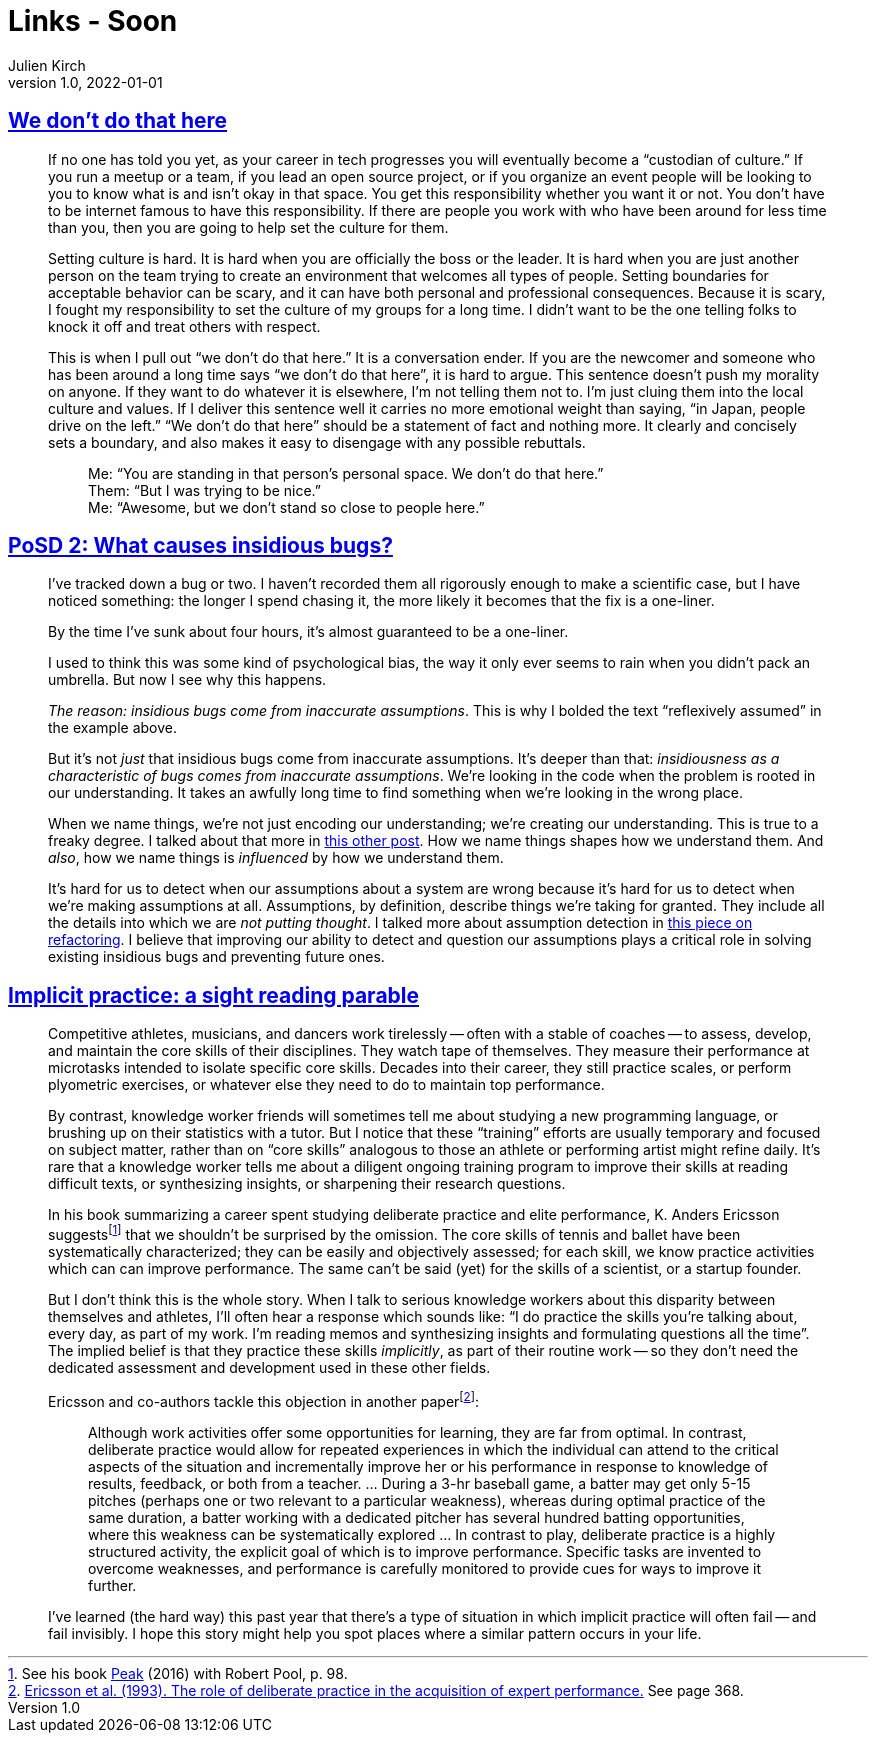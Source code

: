 = Links - Soon
Julien Kirch
v1.0, 2022-01-01
:article_lang: en
:figure-caption!:
:article_description: 

== link:https://thagomizer.com/blog/2017/09/29/we-don-t-do-that-here.html[We don't do that here]

[quote]
____
If no one has told you yet, as your career in tech progresses you will
eventually become a "`custodian of culture.`" If you run a meetup or a
team, if you lead an open source project, or if you organize an event
people will be looking to you to know what is and isn't okay in that
space. You get this responsibility whether you want it or not. You don't
have to be internet famous to have this responsibility. If there are
people you work with who have been around for less time than you, then
you are going to help set the culture for them.

Setting culture is hard. It is hard when you are officially the boss or
the leader. It is hard when you are just another person on the team
trying to create an environment that welcomes all types of people.
Setting boundaries for acceptable behavior can be scary, and it can have
both personal and professional consequences. Because it is scary, I
fought my responsibility to set the culture of my groups for a long
time. I didn't want to be the one telling folks to knock it off and
treat others with respect.

This is when I pull out "`we don't do that here.`" It is a conversation
ender. If you are the newcomer and someone who has been around a long
time says "`we don't do that here`", it is hard to argue. This sentence
doesn't push my morality on anyone. If they want to do whatever it is
elsewhere, I'm not telling them not to. I'm just cluing them into the
local culture and values. If I deliver this sentence well it carries no
more emotional weight than saying, "`in Japan, people drive on the left.`"
"`We don't do that here`" should be a statement of fact and nothing more.
It clearly and concisely sets a boundary, and also makes it easy to
disengage with any possible rebuttals.

[quote]
_____
Me: "`You are standing in that person's personal space. We don't do that
here.`" +
Them: "`But I was trying to be nice.`" +
Me: "`Awesome, but we don't stand so close to people here.`" +
_____
____

== link:https://chelseatroy.com/2019/12/30/posd-2-what-causes-insidious-bugs/[PoSD 2: What causes insidious bugs?]

[quote]
____
I've tracked down a bug or two. I haven't recorded them all rigorously enough to make a scientific case, but I have noticed something: the longer I spend chasing it, the more likely it becomes that the fix is a one-liner.

By the time I've sunk about four hours, it's almost guaranteed to be a one-liner.

I used to think this was some kind of psychological bias, the way it only ever seems to rain when you didn't pack an umbrella. But now I see why this happens.

_The reason: insidious bugs come from inaccurate assumptions_. This is why I bolded the text "`reflexively assumed`" in the example above.

But it's not _just_ that insidious bugs come from inaccurate assumptions. It's deeper than that: _insidiousness as a characteristic of bugs comes from inaccurate assumptions_. We're looking in the code when the problem is rooted in our understanding. It takes an awfully long time to find something when we're looking in the wrong place.

When we name things, we're not just encoding our understanding; we're creating our understanding. This is true to a freaky degree. I talked about that more in link:https://chelseatroy.com/2018/09/03/build-graceful-processes-an-approach-to-code-design/[this other post]. How we name things shapes how we understand them. And _also_, how we name things is _influenced_  by how we understand them.

It's hard for us to detect when our assumptions about a system are wrong because it's hard for us to detect when we're making assumptions at all. Assumptions, by definition, describe things we're taking for granted. They include all the details into which we are _not putting thought_. I talked more about assumption detection in link:https://chelseatroy.com/2019/03/25/pearconf-talk-the-technology-and-psychology-of-refactoring/[this piece on refactoring]. I believe that improving our ability to detect and question our assumptions plays a critical role in solving existing insidious bugs and preventing future ones.
____

== link:https://andymatuschak.org/sight-reading/[Implicit practice: a sight reading parable]

[quote]
____
Competitive athletes, musicians, and dancers work tirelessly -- often with a stable of coaches -- to assess, develop, and maintain the core skills of their disciplines. They watch tape of themselves. They measure their performance at microtasks intended to isolate specific core skills. Decades into their career, they still practice scales, or perform plyometric exercises, or whatever else they need to do to maintain top performance.

By contrast, knowledge worker friends will sometimes tell me about studying a new programming language, or brushing up on their statistics with a tutor. But I notice that these "`training`" efforts are usually temporary and focused on subject matter, rather than on "`core skills`" analogous to those an athlete or performing artist might refine daily. It's rare that a knowledge worker tells me about a diligent ongoing training program to improve their skills at reading difficult texts, or synthesizing insights, or sharpening their research questions.

In his book summarizing a career spent studying deliberate practice and elite performance, K. Anders Ericsson suggests{empty}footnote:[See his book link:https://www.amazon.com/Peak-Secrets-New-Science-Expertise-ebook/dp/B011H56MKS/ref=tmm_kin_swatch_0?_encoding=UTF8&qid=&sr=[Peak] (2016) with Robert Pool, p. 98.] that we shouldn't be surprised by the omission. The core skills of tennis and ballet have been systematically characterized; they can be easily and objectively assessed; for each skill, we know practice activities which can can improve performance. The same can't be said (yet) for the skills of a scientist, or a startup founder.

But I don't think this is the whole story. When I talk to serious knowledge workers about this disparity between themselves and athletes, I'll often hear a response which sounds like: "`I do practice the skills you're talking about, every day, as part of my work. I'm reading memos and synthesizing insights and formulating questions all the time`". The implied belief is that they practice these skills _implicitly_, as part of their routine work -- so they don't need the dedicated assessment and development used in these other fields.

Ericsson and co-authors tackle this objection in another paper{empty}footnote:[link:http://andymatuschak.org/files/papers/Ericsson%20et%20al%20-%201993%20-%20The%20role%20of%20deliberate%20practice%20in%20the%20acquisition%20of%20expert%20performance.pdf[Ericsson et al. (1993). The role of deliberate practice in the acquisition of expert performance.] See page 368.]:

[quote]
_____
Although work activities offer some opportunities for learning, they are far from optimal. In contrast, deliberate practice would allow for repeated experiences in which the individual can attend to the critical aspects of the situation and incrementally improve her or his performance in response to knowledge of results, feedback, or both from a teacher. … During a 3-hr baseball game, a batter may get only 5-15 pitches (perhaps one or two relevant to a particular weakness), whereas during optimal practice of the same duration, a batter working with a dedicated pitcher has several hundred batting opportunities, where this weakness can be systematically explored … In contrast to play, deliberate practice is a highly structured activity, the explicit goal of which is to improve performance. Specific tasks are invented to overcome weaknesses, and performance is carefully monitored to provide cues for ways to improve it further.
_____

I've learned (the hard way) this past year that there's a type of situation in which implicit practice will often fail -- and fail invisibly. I hope this story might help you spot places where a similar pattern occurs in your life.
____
